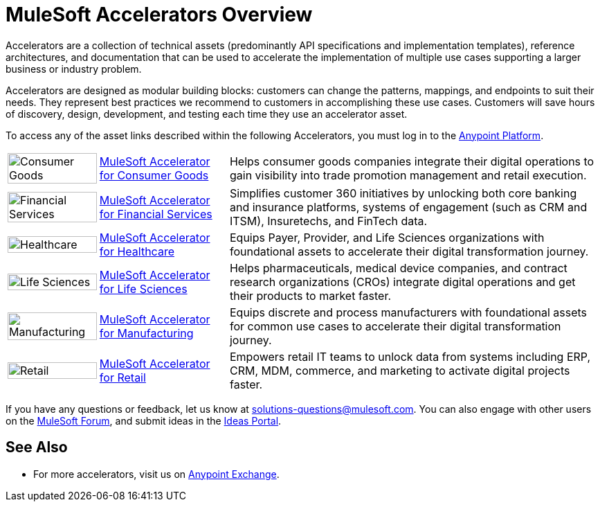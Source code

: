:imagesdir: ../assets/images

= MuleSoft Accelerators Overview

Accelerators are a collection of technical assets (predominantly API specifications and implementation templates), reference architectures, and documentation that can be used to accelerate the implementation of multiple use cases supporting a larger business or industry problem.

Accelerators are designed as modular building blocks: customers can change the patterns, mappings, and endpoints to suit their needs. They represent best practices we recommend to customers in accomplishing these use cases. Customers will save hours of discovery, design, development, and testing each time they use an accelerator asset.

To access any of the asset links described within the following Accelerators, you must log in to the https://anypoint.mulesoft.com/home/[Anypoint Platform^].

[%autowidth.spread]
|===
.^|image:cg-icon.png[Consumer Goods,100%] .^| https://www.mulesoft.com/exchange/2cc3c2c9-ddd3-4582-bdcc-b510f30065a7/mulesoft-accelerator-for-consumergoods/[MuleSoft Accelerator for Consumer Goods^] .^| Helps consumer goods companies integrate their digital operations to gain visibility into trade promotion management and retail execution.
.^|image:fs-icon.png[Financial Services,100%] .^| https://www.mulesoft.com/exchange/8f5e182d-2f4a-4ac0-a319-28f660de099c/mulesoft-accelerator-for-financial-services/[MuleSoft Accelerator for Financial Services^] .^| Simplifies customer 360 initiatives by unlocking both core banking and insurance platforms, systems of engagement (such as CRM and ITSM), Insuretechs, and FinTech data.
.^|image:hc-icon.png[Healthcare,100%] .^| https://www.mulesoft.com/exchange/org.mule.examples/catalyst-accelerator-for-healthcare/[MuleSoft Accelerator for Healthcare^] .^| Equips Payer, Provider, and Life Sciences organizations with foundational assets to accelerate their digital transformation journey.
.^|image:ls-icon.png[Life Sciences,100%] .^| https://www.mulesoft.com/exchange/org.mule.examples/mulesoft-accelerator-for-life-sciences/[MuleSoft Accelerator for Life Sciences^] .^| Helps pharmaceuticals, medical device companies, and contract research organizations (CROs) integrate digital operations and get their products to market faster.
.^|image:mfg-icon.png[Manufacturing,100%] .^| https://www.mulesoft.com/exchange/591d0125-a4ee-4cb2-b818-09c72919728d/mulesoft-accelerator-for-manufacturing/[MuleSoft Accelerator for Manufacturing^] .^| Equips discrete and process manufacturers with foundational assets for common use cases to accelerate their digital transformation journey.
.^|image:retail-icon.png[Retail,100%] .^| https://www.mulesoft.com/exchange/2cc3c2c9-ddd3-4582-bdcc-b510f30065a7/mulesoft-accelerator-for-retail/[MuleSoft Accelerator for Retail^] .^| Empowers retail IT teams to unlock data from systems including ERP, CRM, MDM, commerce, and marketing to activate digital projects faster.
|===

If you have any questions or feedback, let us know at solutions-questions@mulesoft.com. You can also engage with other users on the https://help.mulesoft.com/s/forum[MuleSoft Forum^], and submit ideas in the https://help.mulesoft.com/s/ideas[Ideas Portal^].

== See Also

* For more accelerators, visit us on https://www.mulesoft.com/exchange/org.mule.examples/mulesoft-accelerators-introduction/[Anypoint Exchange^].
